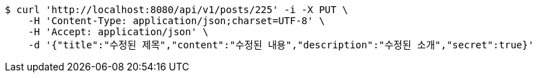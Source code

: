 [source,bash]
----
$ curl 'http://localhost:8080/api/v1/posts/225' -i -X PUT \
    -H 'Content-Type: application/json;charset=UTF-8' \
    -H 'Accept: application/json' \
    -d '{"title":"수정된 제목","content":"수정된 내용","description":"수정된 소개","secret":true}'
----